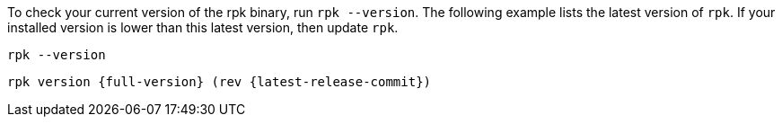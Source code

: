 To check your current version of the rpk binary, run `rpk --version`. The following example lists the latest version of `rpk`. If your installed version is lower than this latest version, then update `rpk`.

[,bash]
----
rpk --version
----

[,bash,role=no-copy,subs="attributes+"]
----
rpk version {full-version} (rev {latest-release-commit})
----
